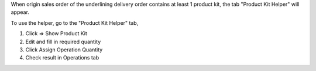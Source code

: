 When origin sales order of the underlining delivery order contains at least 1 product kit,
the tab "Product Kit Helper" will appear.

To use the helper, go to the "Product Kit Helper" tab,

#. Click => Show Product Kit
#. Edit and fill in required quantity
#. Click Assign Operation Quantity
#. Check result in Operations tab
